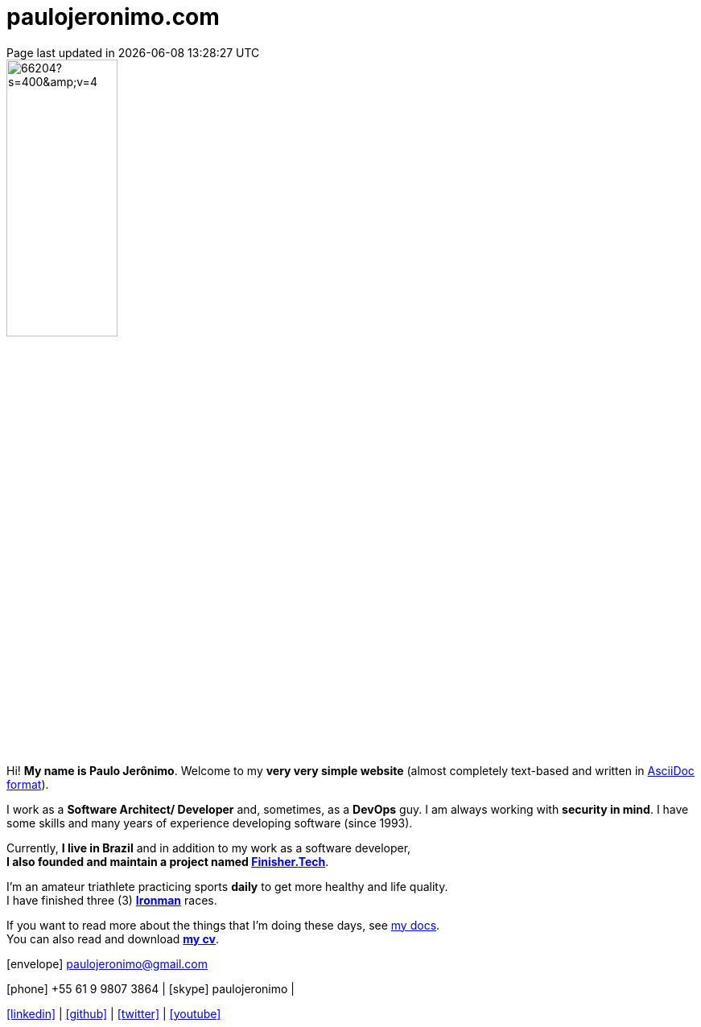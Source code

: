 = paulojeronimo.com
Page last updated in {localdatetime}
:source-highlighter: coderay
:stylesdir: css
:linkcss:
:icons: font
:nofooter:

:uri-pj: http://paulojeronimo.com
:uri-pj-cv: {uri-pj}/cv/en
:uri-pj-docs: {uri-pj}/docs
:uri-pj-avatar: https://avatars2.githubusercontent.com/u/66204?s=400&v=4
:uri-pj-twitter: https://twitter.com/paulojeronimo
:uri-pj-github: https://github.com/paulojeronimo
:uri-pj-linkedin: https://www.linkedin.com/in/paulojeronimo/
:uri-pj-youtube: https://www.youtube.com/user/paulojeronimo74
:uri-what-is-asciidoc: https://asciidoctor.org/docs/what-is-asciidoc/
:uri-ironman: https://en.wikipedia.org/wiki/Ironman_Triathlon
:uri-finishertech: https://finisher.tech/slides/projeto.A4.9slides.pdf

:MyId: paulojeronimo
:MyPhone: +55 61 9 9807 3864

[.left.text-center]
image::{uri-pj-avatar}[width=40%]

Hi! *My name is Paulo Jerônimo*.
Welcome to my *very very simple website* (almost completely text-based
and written in {uri-what-is-asciidoc}[AsciiDoc format^]).

I work as a *Software Architect/ Developer* and, sometimes, as a
*DevOps* guy.
I am always working with *[red]#security in mind#*.
I have some skills and many years of experience developing software
(since 1993).

Currently, *I live in Brazil* and in addition to my work as a software
developer, +
*I also founded and maintain a project named
{uri-finishertech}[Finisher.Tech^]*.

I'm an amateur triathlete practicing sports *daily* to get more
healthy and life quality. +
I have finished three (3) *{uri-ironman}[Ironman^]* races.

If you want to read more about the things that I'm doing these
days, see {uri-pj-docs}[my docs^]. +
You can also read and download *{uri-pj-cv}[my cv^]*.

icon:envelope[] paulojeronimo@gmail.com

icon:phone[] {MyPhone} |
icon:skype[] {MyID} |

{uri-pj-linkedin}[icon:linkedin[]^] |
{uri-pj-github}[icon:github[]^] |
{uri-pj-twitter}[icon:twitter[]^] |
{uri-pj-youtube}[icon:youtube[]^]
